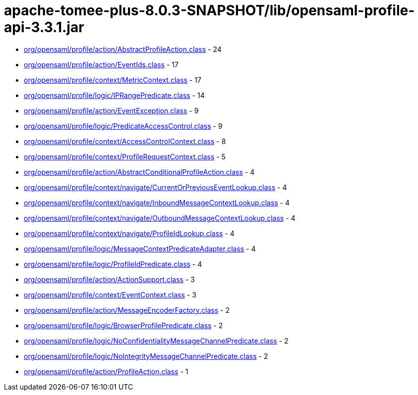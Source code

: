 = apache-tomee-plus-8.0.3-SNAPSHOT/lib/opensaml-profile-api-3.3.1.jar

 - link:org/opensaml/profile/action/AbstractProfileAction.adoc[org/opensaml/profile/action/AbstractProfileAction.class] - 24
 - link:org/opensaml/profile/action/EventIds.adoc[org/opensaml/profile/action/EventIds.class] - 17
 - link:org/opensaml/profile/context/MetricContext.adoc[org/opensaml/profile/context/MetricContext.class] - 17
 - link:org/opensaml/profile/logic/IPRangePredicate.adoc[org/opensaml/profile/logic/IPRangePredicate.class] - 14
 - link:org/opensaml/profile/action/EventException.adoc[org/opensaml/profile/action/EventException.class] - 9
 - link:org/opensaml/profile/logic/PredicateAccessControl.adoc[org/opensaml/profile/logic/PredicateAccessControl.class] - 9
 - link:org/opensaml/profile/context/AccessControlContext.adoc[org/opensaml/profile/context/AccessControlContext.class] - 8
 - link:org/opensaml/profile/context/ProfileRequestContext.adoc[org/opensaml/profile/context/ProfileRequestContext.class] - 5
 - link:org/opensaml/profile/action/AbstractConditionalProfileAction.adoc[org/opensaml/profile/action/AbstractConditionalProfileAction.class] - 4
 - link:org/opensaml/profile/context/navigate/CurrentOrPreviousEventLookup.adoc[org/opensaml/profile/context/navigate/CurrentOrPreviousEventLookup.class] - 4
 - link:org/opensaml/profile/context/navigate/InboundMessageContextLookup.adoc[org/opensaml/profile/context/navigate/InboundMessageContextLookup.class] - 4
 - link:org/opensaml/profile/context/navigate/OutboundMessageContextLookup.adoc[org/opensaml/profile/context/navigate/OutboundMessageContextLookup.class] - 4
 - link:org/opensaml/profile/context/navigate/ProfileIdLookup.adoc[org/opensaml/profile/context/navigate/ProfileIdLookup.class] - 4
 - link:org/opensaml/profile/logic/MessageContextPredicateAdapter.adoc[org/opensaml/profile/logic/MessageContextPredicateAdapter.class] - 4
 - link:org/opensaml/profile/logic/ProfileIdPredicate.adoc[org/opensaml/profile/logic/ProfileIdPredicate.class] - 4
 - link:org/opensaml/profile/action/ActionSupport.adoc[org/opensaml/profile/action/ActionSupport.class] - 3
 - link:org/opensaml/profile/context/EventContext.adoc[org/opensaml/profile/context/EventContext.class] - 3
 - link:org/opensaml/profile/action/MessageEncoderFactory.adoc[org/opensaml/profile/action/MessageEncoderFactory.class] - 2
 - link:org/opensaml/profile/logic/BrowserProfilePredicate.adoc[org/opensaml/profile/logic/BrowserProfilePredicate.class] - 2
 - link:org/opensaml/profile/logic/NoConfidentialityMessageChannelPredicate.adoc[org/opensaml/profile/logic/NoConfidentialityMessageChannelPredicate.class] - 2
 - link:org/opensaml/profile/logic/NoIntegrityMessageChannelPredicate.adoc[org/opensaml/profile/logic/NoIntegrityMessageChannelPredicate.class] - 2
 - link:org/opensaml/profile/action/ProfileAction.adoc[org/opensaml/profile/action/ProfileAction.class] - 1

